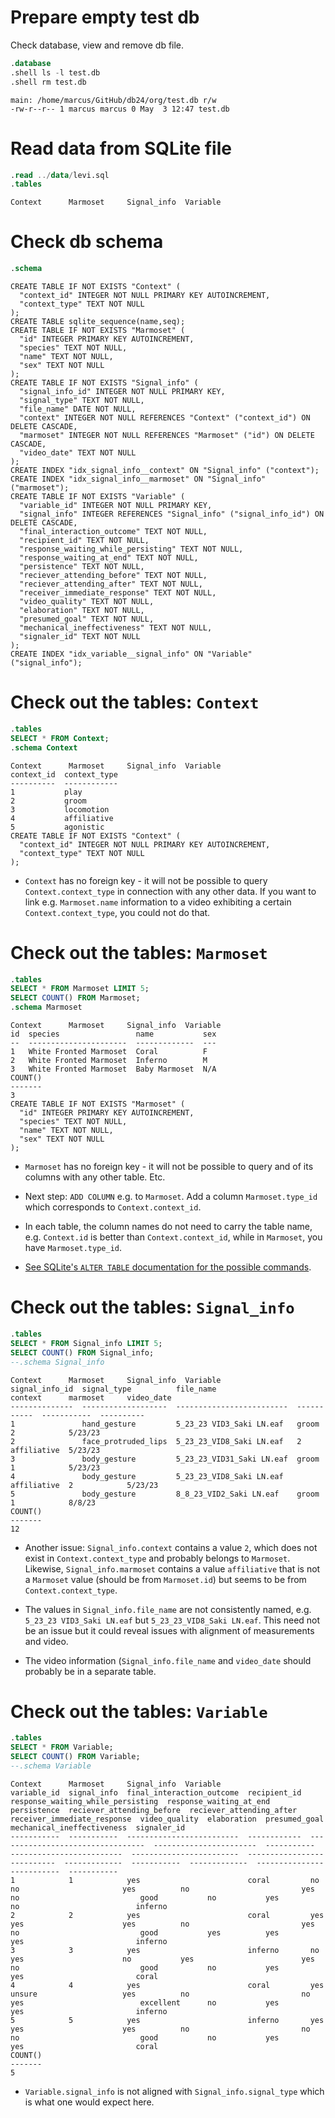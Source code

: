 #+startup: overview hideblocks indent entitiespretty:
#+options: toc:nil num:nil ^:nil:

* Prepare empty test db

Check database, view and remove db file.
#+begin_src sqlite :db test.db :header :column :results output :exports both :comments both :tangle yes :noweb yes
  .database
  .shell ls -l test.db
  .shell rm test.db
#+end_src

#+RESULTS:
: main: /home/marcus/GitHub/db24/org/test.db r/w
: -rw-r--r-- 1 marcus marcus 0 May  3 12:47 test.db

* Read data from SQLite file
#+begin_src sqlite :db test.db :header :column :results output :exports both :comments both :tangle yes :noweb yes
  .read ../data/levi.sql
  .tables
#+end_src

#+RESULTS:
: Context      Marmoset     Signal_info  Variable

* Check db schema
#+begin_src sqlite :db test.db :header :column :results output :exports both :comments both :tangle yes :noweb yes
  .schema
#+end_src

#+RESULTS:
#+begin_example
CREATE TABLE IF NOT EXISTS "Context" (
  "context_id" INTEGER NOT NULL PRIMARY KEY AUTOINCREMENT,
  "context_type" TEXT NOT NULL
);
CREATE TABLE sqlite_sequence(name,seq);
CREATE TABLE IF NOT EXISTS "Marmoset" (
  "id" INTEGER PRIMARY KEY AUTOINCREMENT,
  "species" TEXT NOT NULL,
  "name" TEXT NOT NULL,
  "sex" TEXT NOT NULL
);
CREATE TABLE IF NOT EXISTS "Signal_info" (
  "signal_info_id" INTEGER NOT NULL PRIMARY KEY,
  "signal_type" TEXT NOT NULL,
  "file_name" DATE NOT NULL,
  "context" INTEGER NOT NULL REFERENCES "Context" ("context_id") ON DELETE CASCADE,
  "marmoset" INTEGER NOT NULL REFERENCES "Marmoset" ("id") ON DELETE CASCADE,
  "video_date" TEXT NOT NULL
);
CREATE INDEX "idx_signal_info__context" ON "Signal_info" ("context");
CREATE INDEX "idx_signal_info__marmoset" ON "Signal_info" ("marmoset");
CREATE TABLE IF NOT EXISTS "Variable" (
  "variable_id" INTEGER NOT NULL PRIMARY KEY,
  "signal_info" INTEGER REFERENCES "Signal_info" ("signal_info_id") ON DELETE CASCADE,
  "final_interaction_outcome" TEXT NOT NULL,
  "recipient_id" TEXT NOT NULL,
  "response_waiting_while_persisting" TEXT NOT NULL,
  "response_waiting_at_end" TEXT NOT NULL,
  "persistence" TEXT NOT NULL,
  "reciever_attending_before" TEXT NOT NULL,
  "reciever_attending_after" TEXT NOT NULL,
  "receiver_immediate_response" TEXT NOT NULL,
  "video_quality" TEXT NOT NULL,
  "elaboration" TEXT NOT NULL,
  "presumed_goal" TEXT NOT NULL,
  "mechanical_ineffectiveness" TEXT NOT NULL,
  "signaler_id" TEXT NOT NULL
);
CREATE INDEX "idx_variable__signal_info" ON "Variable" ("signal_info");
#+end_example

* Check out the tables: ~Context~
#+begin_src sqlite :db test.db :header :column :results output :exports both :comments both :tangle yes :noweb yes
  .tables
  SELECT * FROM Context;
  .schema Context
#+end_src

#+RESULTS:
#+begin_example
Context      Marmoset     Signal_info  Variable   
context_id  context_type
----------  ------------
1           play        
2           groom       
3           locomotion  
4           affiliative 
5           agonistic   
CREATE TABLE IF NOT EXISTS "Context" (
  "context_id" INTEGER NOT NULL PRIMARY KEY AUTOINCREMENT,
  "context_type" TEXT NOT NULL
);
#+end_example

- ~Context~ has no foreign key - it will not be possible to query
  ~Context.context_type~ in connection with any other data. If you want
  to link e.g. ~Marmoset.name~ information to a video exhibiting a
  certain ~Context.context_type~, you could not do that.

* Check out the tables: ~Marmoset~
#+begin_src sqlite :db test.db :header :column :results output :exports both :comments both :tangle yes :noweb yes
  .tables
  SELECT * FROM Marmoset LIMIT 5;
  SELECT COUNT() FROM Marmoset;
  .schema Marmoset
#+end_src

#+RESULTS:
#+begin_example
Context      Marmoset     Signal_info  Variable   
id  species                 name           sex
--  ----------------------  -------------  ---
1   White Fronted Marmoset  Coral          F  
2   White Fronted Marmoset  Inferno        M  
3   White Fronted Marmoset  Baby Marmoset  N/A
COUNT()
-------
3      
CREATE TABLE IF NOT EXISTS "Marmoset" (
  "id" INTEGER PRIMARY KEY AUTOINCREMENT,
  "species" TEXT NOT NULL,
  "name" TEXT NOT NULL,
  "sex" TEXT NOT NULL
);
#+end_example

- ~Marmoset~ has no foreign key - it will not be possible to query and
  of its columns with any other table. Etc.

- Next step: ~ADD COLUMN~ e.g. to ~Marmoset~. Add a column
  ~Marmoset.type_id~ which corresponds to ~Context.context_id~.

- In each table, the column names do not need to carry the table name,
  e.g. ~Context.id~ is better than ~Context.context_id~, while in
  ~Marmoset~, you have ~Marmoset.type_id~.

- [[https://sqlite.org/lang_altertable.html][See SQLite's =ALTER TABLE= documentation for the possible commands]].

* Check out the tables: ~Signal_info~
#+begin_src sqlite :db test.db :header :column :results output :exports both :comments both :tangle yes :noweb yes
  .tables
  SELECT * FROM Signal_info LIMIT 5;
  SELECT COUNT() FROM Signal_info;
  --.schema Signal_info
#+end_src

#+RESULTS:
#+begin_example
Context      Marmoset     Signal_info  Variable   
signal_info_id  signal_type          file_name                  context      marmoset     video_date
--------------  -------------------  -------------------------  -----------  -----------  ----------
1               hand_gesture         5_23_23 VID3_Saki LN.eaf   groom        2            5/23/23   
2               face_protruded_lips  5_23_23_VID8_Saki LN.eaf   2            affiliative  5/23/23   
3               body_gesture         5_23_23_VID31_Saki LN.eaf  groom        1            5/23/23   
4               body_gesture         5_23_23_VID8_Saki LN.eaf   affiliative  2            5/23/23   
5               body_gesture         8_8_23_VID2_Saki LN.eaf    groom        1            8/8/23    
COUNT()
-------
12     
#+end_example

- Another issue: ~Signal_info.context~ contains a value ~2~, which does
  not exist in ~Context.context_type~ and probably belongs to
  ~Marmoset~. Likewise, ~Signal_info.marmoset~ contains a value
  ~affiliative~ that is not a ~Marmoset~ value (should be from
  ~Marmoset.id~) but seems to be from ~Context.context_type~.

- The values in ~Signal_info.file_name~ are not consistently named,
  e.g. ~5_23_23 VID3_Saki LN.eaf~ but ~5_23_23_VID8_Saki LN.eaf~. This
  need not be an issue but it could reveal issues with alignment of
  measurements and video.

- The video information (~Signal_info.file_name~ and ~video_date~ should
  probably be in a separate table.

* Check out the tables: ~Variable~
#+begin_src sqlite :db test.db :header :column :results output :exports both :comments both :tangle yes :noweb yes
  .tables
  SELECT * FROM Variable;
  SELECT COUNT() FROM Variable;
  --.schema Variable
#+end_src

#+RESULTS:
#+begin_example
Context      Marmoset     Signal_info  Variable   
variable_id  signal_info  final_interaction_outcome  recipient_id  response_waiting_while_persisting  response_waiting_at_end  persistence  reciever_attending_before  reciever_attending_after  receiver_immediate_response  video_quality  elaboration  presumed_goal  mechanical_ineffectiveness  signaler_id
-----------  -----------  -------------------------  ------------  ---------------------------------  -----------------------  -----------  -------------------------  ------------------------  ---------------------------  -------------  -----------  -------------  --------------------------  -----------
1            1            yes                        coral         no                                 no                       yes          no                         yes                       no                           good           no           yes            no                          inferno    
2            2            yes                        coral         yes                                yes                      yes          no                         yes                       no                           good           yes          yes            yes                         inferno    
3            3            yes                        inferno       no                                 yes                      no           yes                        yes                       no                           good           no           yes            yes                         coral      
4            4            yes                        coral         yes                                unsure                   yes          no                         no                        yes                          excellent      no           yes            yes                         inferno    
5            5            yes                        inferno       yes                                yes                      yes          no                         no                        no                           good           no           yes            yes                         coral      
COUNT()
-------
5      
#+end_example

- ~Variable.signal_info~ is not aligned with ~Signal_info.signal_type~
  which is what one would expect here.


